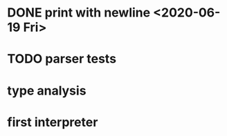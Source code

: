 * DONE print with newline <2020-06-19 Fri>
* TODO parser tests
  SCHEDULED: <2020-06-20 Sat>
* type analysis
* first interpreter
